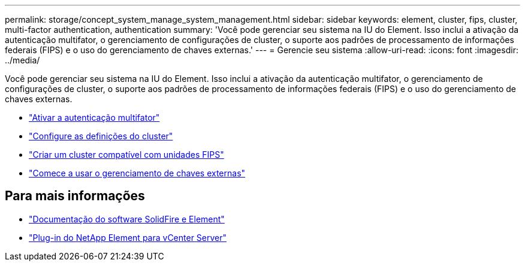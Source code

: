 ---
permalink: storage/concept_system_manage_system_management.html 
sidebar: sidebar 
keywords: element, cluster, fips, cluster, multi-factor authentication, authentication 
summary: 'Você pode gerenciar seu sistema na IU do Element. Isso inclui a ativação da autenticação multifator, o gerenciamento de configurações de cluster, o suporte aos padrões de processamento de informações federais (FIPS) e o uso do gerenciamento de chaves externas.' 
---
= Gerencie seu sistema
:allow-uri-read: 
:icons: font
:imagesdir: ../media/


[role="lead"]
Você pode gerenciar seu sistema na IU do Element. Isso inclui a ativação da autenticação multifator, o gerenciamento de configurações de cluster, o suporte aos padrões de processamento de informações federais (FIPS) e o uso do gerenciamento de chaves externas.

* link:concept_system_manage_mfa_enable_multi_factor_authentication.html["Ativar a autenticação multifator"]
* link:concept_system_manage_cluster_configure_cluster_settings.html["Configure as definições do cluster"]
* link:task_system_manage_fips_create_a_cluster_supporting_fips_drives.html["Criar um cluster compatível com unidades FIPS"]
* link:concept_system_manage_key_get_started_with_external_key_management.html["Comece a usar o gerenciamento de chaves externas"]




== Para mais informações

* https://docs.netapp.com/us-en/element-software/index.html["Documentação do software SolidFire e Element"]
* https://docs.netapp.com/us-en/vcp/index.html["Plug-in do NetApp Element para vCenter Server"^]

